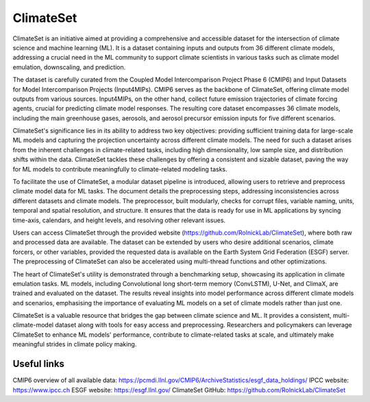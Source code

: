 ===========
ClimateSet
===========

ClimateSet is an initiative aimed at providing a comprehensive and accessible dataset for the intersection of climate science and machine learning (ML). It is a dataset containing inputs and outputs from 36 different climate models, addressing a crucial need in the ML community to support climate scientists in various tasks such as climate model emulation, downscaling, and prediction.
 
The dataset is carefully curated from the Coupled Model Intercomparison Project Phase 6 (CMIP6) and Input Datasets for Model Intercomparison Projects (Input4MIPs). CMIP6 serves as the backbone of ClimateSet, offering climate model outputs from various sources. Input4MIPs, on the other hand, collect future emission trajectories of climate forcing agents, crucial for predicting climate model responses. The resulting core dataset encompasses 36 climate models, including the main greenhouse gases, aerosols, and aerosol precursor emission inputs for five different scenarios.
 
ClimateSet's significance lies in its ability to address two key objectives: providing sufficient training data for large-scale ML models and capturing the projection uncertainty across different climate models. The need for such a dataset arises from the inherent challenges in climate-related tasks, including high dimensionality, low sample size, and distribution shifts within the data. ClimateSet tackles these challenges by offering a consistent and sizable dataset, paving the way for ML models to contribute meaningfully to climate-related modeling tasks.
 
To facilitate the use of ClimateSet, a modular dataset pipeline is introduced, allowing users to retrieve and preprocess climate model data for ML tasks. The document details the preprocessing steps, addressing inconsistencies across different datasets and climate models. The preprocessor, built modularly, checks for corrupt files, variable naming, units, temporal and spatial resolution, and structure. It ensures that the data is ready for use in ML applications by syncing time-axis, calendars, and height levels, and resolving other relevant issues.
 
Users can access ClimateSet through the provided website (https://github.com/RolnickLab/ClimateSet), where both raw and processed data are available. The dataset can be extended by users who desire additional scenarios, climate forcers, or other variables, provided the requested data is available on the Earth System Grid Federation (ESGF) server. The preprocessing of ClimateSet can also be accelerated using multi-thread functions and other optimizations.
 
The heart of ClimateSet's utility is demonstrated through a benchmarking setup, showcasing its application in climate emulation tasks. ML models, including Convolutional long short-term memory (ConvLSTM), U-Net, and ClimaX, are trained and evaluated on the dataset. The results reveal insights into model performance across different climate models and scenarios, emphasising the importance of evaluating ML models on a set of climate models rather than just one.
 
ClimateSet is a valuable resource that bridges the gap between climate science and ML. It provides a consistent, multi-climate-model dataset along with tools for easy access and preprocessing. Researchers and policymakers can leverage ClimateSet to enhance ML models' performance, contribute to climate-related tasks at scale, and ultimately make meaningful strides in climate policy making.

Useful links
------------

CMIP6 overview of all available data: https://pcmdi.llnl.gov/CMIP6/ArchiveStatistics/esgf_data_holdings/
IPCC website: https://www.ipcc.ch
ESGF website: https://esgf.llnl.gov/
ClimateSet GitHub: https://github.com/RolnickLab/ClimateSet